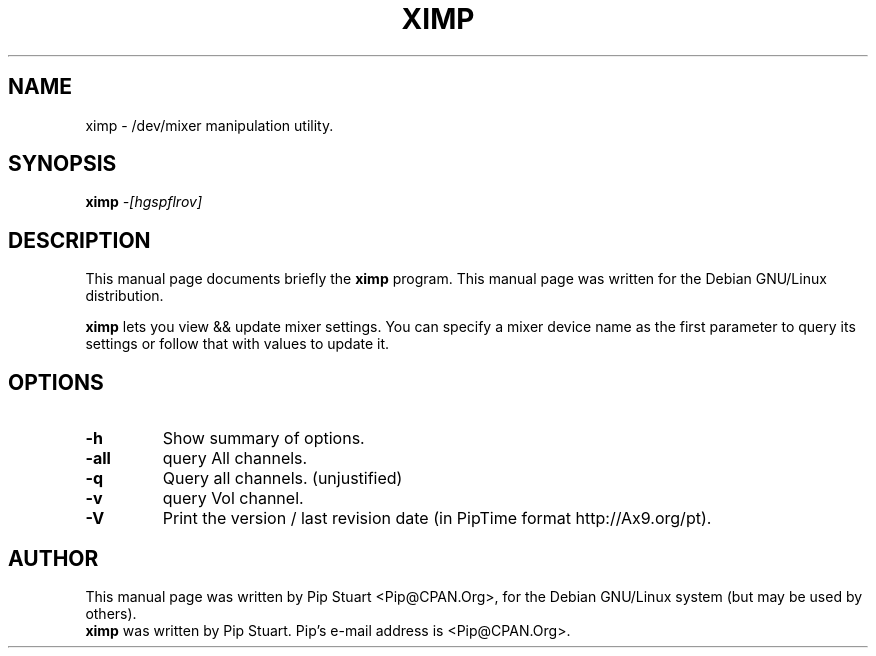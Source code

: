 .TH XIMP 1
.\" NAME should be all caps, SECTION should be 1-8, maybe w/ subsection
.\" other parms are allowed: see man(7), man(1)
.SH NAME
ximp \- /dev/mixer manipulation utility.
.SH SYNOPSIS
.B ximp
.I "\-[hgspflrov]"
.SH "DESCRIPTION"
This manual page documents briefly the
.BR ximp
program.
This manual page was written for the Debian GNU/Linux distribution.
.PP
.B ximp
lets you view && update mixer settings.  You can specify a mixer 
device name as the first parameter to query its settings or follow
that with values to update it.
.SH OPTIONS
.TP
.B \-h
Show summary of options.
.TP
.B \-all
query All channels.
.TP
.B \-q
Query all channels. (unjustified)
.TP
.B \-v
query Vol channel.
.TP
.B \-V
Print the version / last revision date (in PipTime format http://Ax9.org/pt).
.SH AUTHOR
This manual page was written by Pip Stuart <Pip@CPAN.Org>,
for the Debian GNU/Linux system (but may be used by others).
.br
.B ximp
was written by Pip Stuart. Pip's e-mail address is
<Pip@CPAN.Org>.
